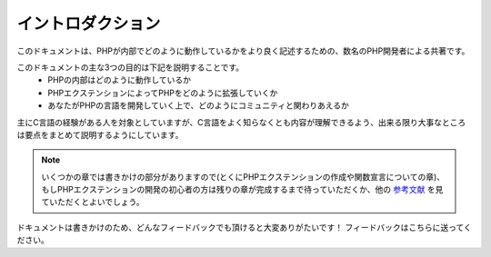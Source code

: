 イントロダクション
==================

このドキュメントは、PHPが内部でどのように動作しているかをより良く記述するための、数名のPHP開発者による共著です。

このドキュメントの主な3つの目的は下記を説明することです。
  - PHPの内部はどのように動作しているか
  - PHPエクステンションによってPHPをどのように拡張していくか
  - あなたがPHPの言語を開発していく上で、どのようにコミュニティと関わりあえるか

主にC言語の経験がある人を対象としていますが、C言語をよく知らなくとも内容が理解できるよう、出来る限り大事なところは要点をまとめて説明するようにしています。


.. note::
  いくつかの章では書きかけの部分がありますので(とくにPHPエクステンションの作成や関数宣言についての章)、もしPHPエクステンションの開発の初心者の方は残りの章が完成するまで待っていただくか、他の `参考文献 <https://wiki.php.net/internals/references>`_ を見ていただくとよいでしょう。

ドキュメントは書きかけのため、どんなフィードバックでも頂けると大変ありがたいです！
フィードバックはこちらに送ってください。
